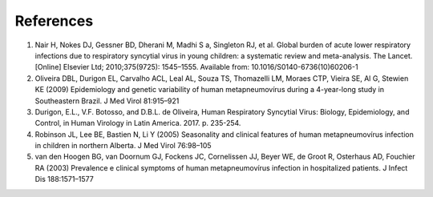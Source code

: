 ==========
References
==========

1. Nair H, Nokes DJ, Gessner BD, Dherani M, Madhi S a, Singleton RJ, et al. Global burden of acute lower respiratory infections due to respiratory syncytial virus in young children: a systematic review and meta-analysis. The Lancet. [Online] Elsevier Ltd; 2010;375(9725): 1545–1555. Available from: 10.1016/S0140-6736(10)60206-1

2. Oliveira DBL, Durigon EL, Carvalho ACL, Leal AL, Souza TS, Thomazelli LM, Moraes CTP, Vieira SE, Al G, Stewien KE (2009) Epidemiology and genetic variability of human metapneumovírus during a 4-year-long study in Southeastern Brazil. J Med Virol 81:915–921

3. Durigon, E.L., V.F. Botosso, and D.B.L. de Oliveira, Human Respiratory Syncytial Virus: Biology, Epidemiology, and Control, in Human Virology in Latin America. 2017. p. 235-254.

4. Robinson JL, Lee BE, Bastien N, Li Y (2005) Seasonality and clinical features of human metapneumovírus infection in children in northern Alberta. J Med Virol 76:98–105

5. van den Hoogen BG, van Doornum GJ, Fockens JC, Cornelissen JJ, Beyer WE, de Groot R, Osterhaus AD, Fouchier RA (2003) Prevalence e clinical symptoms of human metapneumovírus infection in hospitalized patients. J Infect Dis 188:1571–1577